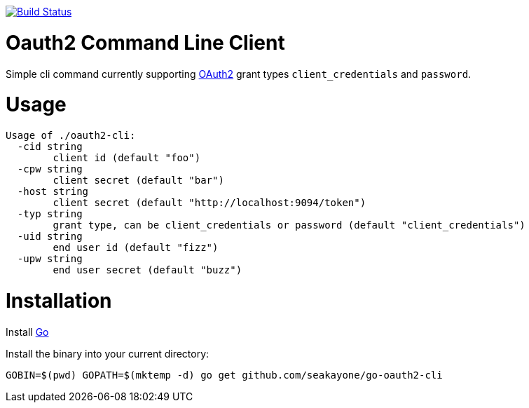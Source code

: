 image:https://travis-ci.org/seakayone/go-oauth2-cli.svg?branch=master["Build Status", link="https://travis-ci.org/seakayone/go-oauth2-cli"]

= Oauth2 Command Line Client

Simple cli command currently supporting https://tools.ietf.org/html/rfc6749[OAuth2] grant types `client_credentials` and `password`.

= Usage

```
Usage of ./oauth2-cli:
  -cid string
    	client id (default "foo")
  -cpw string
    	client secret (default "bar")
  -host string
    	client secret (default "http://localhost:9094/token")
  -typ string
    	grant type, can be client_credentials or password (default "client_credentials")
  -uid string
    	end user id (default "fizz")
  -upw string
    	end user secret (default "buzz")
```

= Installation

Install https://golang.org/[Go]

Install the binary into your current directory:

  GOBIN=$(pwd) GOPATH=$(mktemp -d) go get github.com/seakayone/go-oauth2-cli